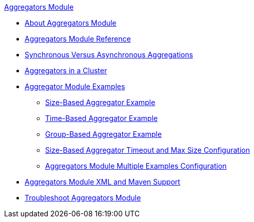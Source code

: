 .xref:index.adoc[Aggregators Module]
* xref:index.adoc[About Aggregators Module]
* xref:aggregators-module-reference.adoc[Aggregators Module Reference]
* xref:aggregators-sync-async.adoc[Synchronous Versus Asynchronous Aggregations]
* xref:aggregators-cluster.adoc[Aggregators in a Cluster]
* xref:aggregators-examples.adoc[Aggregator Module Examples]
** xref:aggregators-size-example.adoc[Size-Based Aggregator Example]
** xref:aggregators-time-example.adoc[Time-Based Aggregator Example]
** xref:aggregators-group-example.adoc[Group-Based Aggregator Example]
** xref:aggregators-size-timeout.adoc[Size-Based Aggregator Timeout and Max Size Configuration]
** xref:aggregators-multiple-examples.adoc[Aggregators Module Multiple Examples Configuration]
* xref:aggregators-xml-maven.adoc[Aggregators Module XML and Maven Support]
* xref:aggregators-troubleshooting.adoc[Troubleshoot Aggregators Module]
